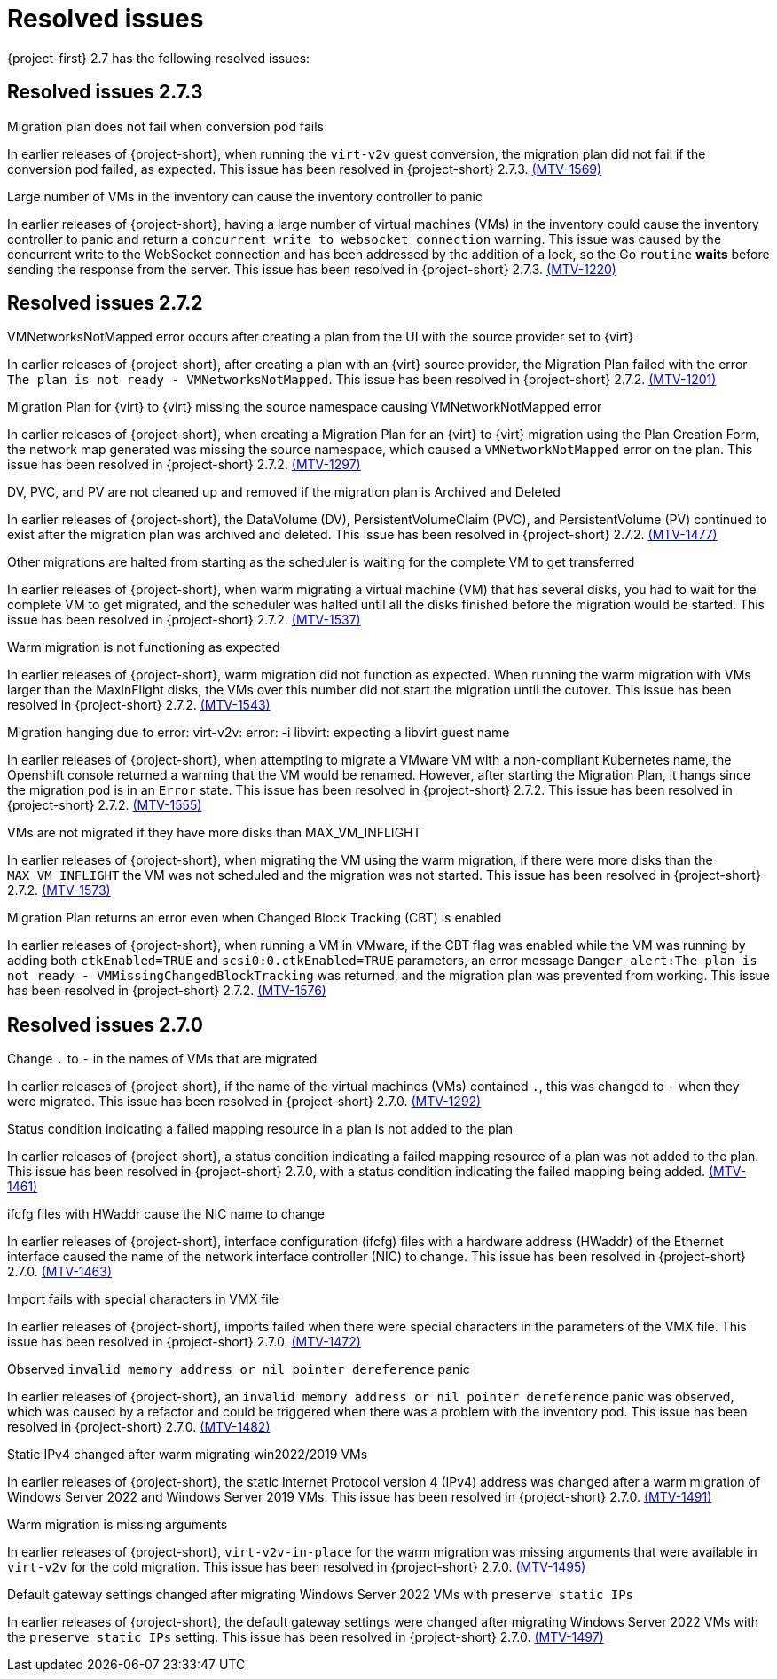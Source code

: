 // Module included in the following assemblies:
//
// * documentation/doc-Release_notes/master.adoc

[id="rn-27-resolved-issues_{context}"]
= Resolved issues

{project-first} 2.7 has the following resolved issues:

[id="resolved-issues-2-7-3_{context}"]
== Resolved issues 2.7.3

.Migration plan does not fail when conversion pod fails

In earlier releases of {project-short}, when running the `virt-v2v` guest conversion, the migration plan did not fail if the conversion pod failed, as expected. This issue has been resolved in {project-short} 2.7.3. link:https://issues.redhat.com/browse/MTV-1569[(MTV-1569)]

.Large number of VMs in the inventory can cause the inventory controller to panic

In earlier releases of {project-short}, having a large number of virtual machines (VMs) in the inventory could cause the inventory controller to panic and return a `concurrent write to websocket connection` warning. This issue was caused by the concurrent write to the WebSocket connection and has been addressed by the addition of a lock, so the Go `routine` *waits* before sending the response from the server. This issue has been resolved in {project-short} 2.7.3. link:https://issues.redhat.com/browse/MTV-1220[(MTV-1220)]

[id="resolved-issues-2-7-2_{context}"]
== Resolved issues 2.7.2

.VMNetworksNotMapped error occurs after creating a plan from the UI with the source provider set to {virt}

In earlier releases of {project-short}, after creating a plan with an {virt} source provider, the Migration Plan failed with the error `The plan is not ready - VMNetworksNotMapped`. This issue has been resolved in {project-short} 2.7.2. link:https://issues.redhat.com/browse/MTV-1201[(MTV-1201)]

.Migration Plan for {virt} to {virt} missing the source namespace causing VMNetworkNotMapped error

In earlier releases of {project-short}, when creating a Migration Plan for an {virt} to {virt} migration using the Plan Creation Form, the network map generated was missing the source namespace, which caused a `VMNetworkNotMapped` error on the plan. This issue has been resolved in {project-short} 2.7.2. link:https://issues.redhat.com/browse/MTV-1297[(MTV-1297)]

.DV, PVC, and PV are not cleaned up and removed if the migration plan is Archived and Deleted

In earlier releases of {project-short}, the DataVolume (DV), PersistentVolumeClaim (PVC), and PersistentVolume (PV) continued to exist after the migration plan was archived and deleted. This issue has been resolved in {project-short} 2.7.2. link:https://issues.redhat.com/browse/MTV-1477[(MTV-1477)]

.Other migrations are halted from starting as the scheduler is waiting for the complete VM to get transferred

In earlier releases of {project-short}, when warm migrating a virtual machine (VM) that has several disks, you had to wait for the complete VM to get migrated, and the scheduler was halted until all the disks finished before the migration would be started. This issue has been resolved in {project-short} 2.7.2. link:https://issues.redhat.com/browse/MTV-1537[(MTV-1537)]

.Warm migration is not functioning as expected

In earlier releases of {project-short}, warm migration did not function as expected. When running the warm migration with VMs larger than the MaxInFlight disks, the VMs over this number did not start the migration until the cutover. This issue has been resolved in {project-short} 2.7.2. link:https://issues.redhat.com/browse/MTV-1543[(MTV-1543)]

.Migration hanging due to error: virt-v2v: error: -i libvirt: expecting a libvirt guest name

In earlier releases of {project-short}, when attempting to migrate a VMware VM with a non-compliant Kubernetes name, the Openshift console returned a warning that the VM would be renamed. However, after starting the Migration Plan, it hangs since the migration pod is in an `Error` state. This issue has been resolved in {project-short} 2.7.2. This issue has been resolved in {project-short} 2.7.2. link:https://issues.redhat.com/browse/MTV-1555[(MTV-1555)]

.VMs are not migrated if they have more disks than MAX_VM_INFLIGHT

In earlier releases of {project-short}, when migrating the VM using the warm migration, if there were more disks than the `MAX_VM_INFLIGHT` the VM was not scheduled and the migration was not started. This issue has been resolved in {project-short} 2.7.2. link:https://issues.redhat.com/browse/MTV-1573[(MTV-1573)]

.Migration Plan returns an error even when Changed Block Tracking (CBT) is enabled

In earlier releases of {project-short}, when running a VM in VMware, if the  CBT flag was enabled while the VM was running by adding both `ctkEnabled=TRUE` and `scsi0:0.ctkEnabled=TRUE` parameters, an error message `Danger alert:The plan is not ready - VMMissingChangedBlockTracking` was returned, and the migration plan was prevented from working. This issue has been resolved in {project-short} 2.7.2. link:https://issues.redhat.com/browse/MTV-1576[(MTV-1576)]


[id="resolved-issues-2-7-0_{context}"]
== Resolved issues 2.7.0

.Change `.` to `-` in the names of VMs that are migrated

In earlier releases of {project-short}, if the name of the virtual machines (VMs) contained `.`, this was changed to `-` when they were migrated. This issue has been resolved in {project-short} 2.7.0. link:https://issues.redhat.com/browse/MTV-1292[(MTV-1292)]

.Status condition indicating a failed mapping resource in a plan is not added to the plan

In earlier releases of {project-short}, a status condition indicating a failed mapping resource of a plan was not added to the plan. This issue has been resolved in {project-short} 2.7.0, with a status condition indicating the failed mapping being added. link:https://issues.redhat.com/browse/MTV-1461[(MTV-1461)]

.ifcfg files with HWaddr cause the NIC name to change

In earlier releases of {project-short}, interface configuration (ifcfg) files with a hardware address (HWaddr) of the Ethernet interface caused the name of the network interface controller (NIC) to change. This issue has been resolved in {project-short} 2.7.0. link:https://issues.redhat.com/browse/MTV-1463[(MTV-1463)]

.Import fails with special characters in VMX file

In earlier releases of {project-short}, imports failed when there were special characters in the parameters of the VMX file. This issue has been resolved in {project-short} 2.7.0. link:https://issues.redhat.com/browse/MTV-1472[(MTV-1472)]

.Observed `invalid memory address or nil pointer dereference` panic

In earlier releases of {project-short}, an `invalid memory address or nil pointer dereference` panic was observed, which was caused by a refactor and could be triggered when there was a problem with the inventory pod. This issue has been resolved in {project-short} 2.7.0. link:https://issues.redhat.com/browse/MTV-1482[(MTV-1482)]

.Static IPv4 changed after warm migrating win2022/2019 VMs

In earlier releases of {project-short}, the static Internet Protocol version 4 (IPv4) address was changed after a warm migration of Windows Server 2022 and Windows Server 2019 VMs. This issue has been resolved in {project-short} 2.7.0. link:https://issues.redhat.com/browse/MTV-1491[(MTV-1491)]

.Warm migration is missing arguments

In earlier releases of {project-short}, `virt-v2v-in-place` for the warm migration was missing arguments that were available in `virt-v2v` for the cold migration. This issue has been resolved in {project-short} 2.7.0. link:https://issues.redhat.com/browse/MTV-1495[(MTV-1495)]

.Default gateway settings changed after migrating Windows Server 2022 VMs with `preserve static IPs`

In earlier releases of {project-short}, the default gateway settings were changed after migrating Windows Server 2022 VMs with the `preserve static IPs` setting. This issue has been resolved in {project-short} 2.7.0. link:https://issues.redhat.com/browse/MTV-1497[(MTV-1497)]
